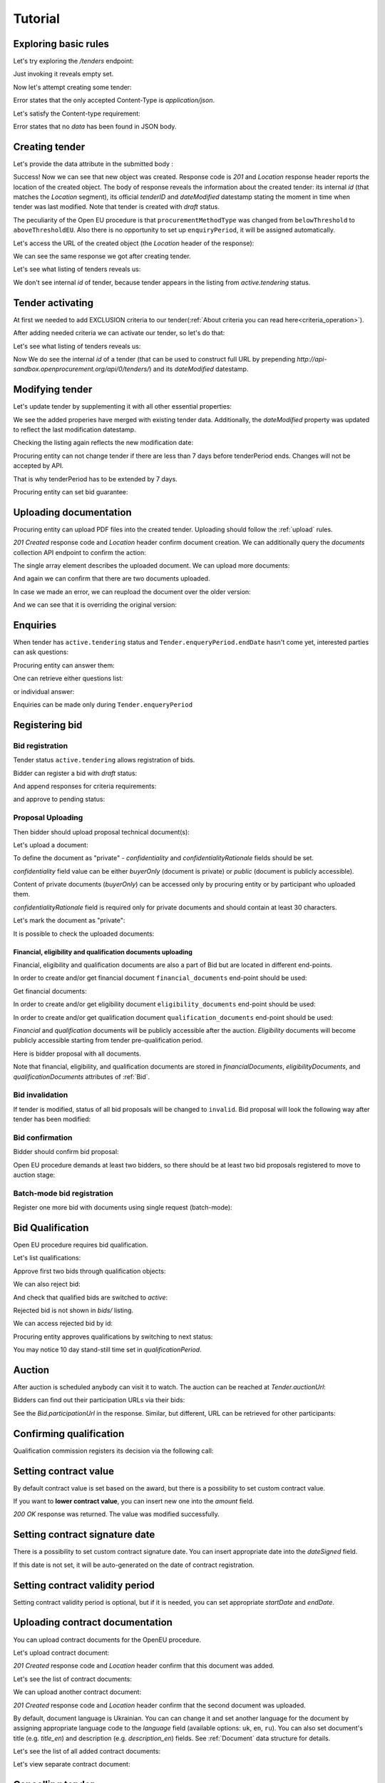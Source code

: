 .. _openeu_tutorial:

Tutorial
========

Exploring basic rules
---------------------

Let's try exploring the `/tenders` endpoint:

.. httpexample:: http/tutorial/tender-listing.http
   :code:

Just invoking it reveals empty set.

Now let's attempt creating some tender:

.. httpexample:: http/tutorial/tender-post-attempt.http
   :code:

Error states that the only accepted Content-Type is `application/json`.

Let's satisfy the Content-type requirement:

.. httpexample:: http/tutorial/tender-post-attempt-json.http
   :code:

Error states that no `data` has been found in JSON body.


.. index:: Tender

Creating tender
---------------

Let's provide the data attribute in the submitted body :

.. httpexample:: http/tutorial/tender-post-attempt-json-data.http
   :code:

Success! Now we can see that new object was created. Response code is `201`
and `Location` response header reports the location of the created object.  The
body of response reveals the information about the created tender: its internal
`id` (that matches the `Location` segment), its official `tenderID` and
`dateModified` datestamp stating the moment in time when tender was last
modified.  Note that tender is created with `draft` status.

The peculiarity of the Open EU procedure is that ``procurementMethodType`` was changed from ``belowThreshold`` to ``aboveThresholdEU``.
Also there is no opportunity to set up ``enquiryPeriod``, it will be assigned automatically.

Let's access the URL of the created object (the `Location` header of the response):

.. httpexample:: http/tutorial/blank-tender-view.http
   :code:

.. XXX body is empty for some reason (printf fails)

We can see the same response we got after creating tender.

Let's see what listing of tenders reveals us:

.. httpexample:: http/tutorial/tender-listing-no-auth.http
   :code:

We don't see internal `id` of tender, because tender appears in the listing from `active.tendering` status.

Tender activating
-----------------

At first we needed to add EXCLUSION criteria to our tender(:ref:`About criteria you can read here<criteria_operation>`).

.. httpexample:: http/tutorial/add-exclusion-criteria.http
   :code:

After adding needed criteria we can activate our tender, so let's do that:

.. httpexample:: http/tutorial/tender-activating.http
   :code:

Let's see what listing of tenders reveals us:

.. httpexample:: http/tutorial/active-tender-listing-no-auth.http
   :code:

Now We do see the internal `id` of a tender (that can be used to construct full URL by prepending `http://api-sandbox.openprocurement.org/api/0/tenders/`) and its `dateModified` datestamp.

Modifying tender
----------------

Let's update tender by supplementing it with all other essential properties:

.. httpexample:: http/tutorial/patch-items-value-periods.http
   :code:

.. XXX body is empty for some reason (printf fails)

We see the added properies have merged with existing tender data. Additionally, the `dateModified` property was updated to reflect the last modification datestamp.

Checking the listing again reflects the new modification date:

.. httpexample:: http/tutorial/tender-listing-after-patch.http
   :code:

Procuring entity can not change tender if there are less than 7 days before tenderPeriod ends. Changes will not be accepted by API.

.. httpexample:: http/tutorial/update-tender-after-enqiery.http
   :code:

That is why tenderPeriod has to be extended by 7 days.

.. httpexample:: http/tutorial/update-tender-after-enqiery-with-update-periods.http
   :code:

Procuring entity can set bid guarantee:

.. httpexample:: http/tutorial/set-bid-guarantee.http
   :code:


.. index:: Document

Uploading documentation
-----------------------

Procuring entity can upload PDF files into the created tender. Uploading should
follow the :ref:`upload` rules.

.. httpexample:: http/tutorial/upload-tender-notice.http
   :code:

`201 Created` response code and `Location` header confirm document creation.
We can additionally query the `documents` collection API endpoint to confirm the
action:

.. httpexample:: http/tutorial/tender-documents.http
   :code:

The single array element describes the uploaded document. We can upload more documents:

.. httpexample:: http/tutorial/upload-award-criteria.http
   :code:

And again we can confirm that there are two documents uploaded.

.. httpexample:: http/tutorial/tender-documents-2.http
   :code:

In case we made an error, we can reupload the document over the older version:

.. httpexample:: http/tutorial/update-award-criteria.http
   :code:

And we can see that it is overriding the original version:

.. httpexample:: http/tutorial/tender-documents-3.http
   :code:


.. index:: Enquiries, Question, Answer

Enquiries
---------

When tender has ``active.tendering`` status and ``Tender.enqueryPeriod.endDate``  hasn't come yet, interested parties can ask questions:

.. httpexample:: http/tutorial/ask-question.http
   :code:

Procuring entity can answer them:

.. httpexample:: http/tutorial/answer-question.http
   :code:

One can retrieve either questions list:

.. httpexample:: http/tutorial/list-question.http
   :code:

or individual answer:

.. httpexample:: http/tutorial/get-answer.http
   :code:


Enquiries can be made only during ``Tender.enqueryPeriod``

.. httpexample:: http/tutorial/ask-question-after-enquiry-period.http
   :code:


.. index:: Bidding

Registering bid
---------------

Bid registration
~~~~~~~~~~~~~~~~

Tender status ``active.tendering`` allows registration of bids.

Bidder can register a bid with `draft` status:

.. httpexample:: http/tutorial/register-bidder.http
   :code:

And append responses for criteria requirements:

.. httpexample:: http/tutorial/add-requirement-responses-to-bidder.http
   :code:

and approve to pending status:

.. httpexample:: http/tutorial/activate-bidder.http
   :code:

Proposal Uploading
~~~~~~~~~~~~~~~~~~

Then bidder should upload proposal technical document(s):

.. httpexample:: http/tutorial/upload-bid-proposal.http
   :code:


Let's upload a document:

.. httpexample:: http/tutorial/upload-bid-private-proposal.http
   :code:

To define the document as "private" - `confidentiality` and `confidentialityRationale` fields should be set.

`confidentiality` field value can be either `buyerOnly` (document is private) or `public` (document is publicly accessible).

Content of private documents (`buyerOnly`) can be accessed only by procuring entity or by participant who uploaded them.

`confidentialityRationale` field is required only for private documents and should contain at least 30 characters.

Let's mark the document as "private":

.. httpexample:: http/tutorial/mark-bid-doc-private.http
   :code:

It is possible to check the uploaded documents:

.. httpexample:: http/tutorial/bidder-documents.http
   :code:

.. _openeu_envelopes:

Financial, eligibility and qualification documents uploading
^^^^^^^^^^^^^^^^^^^^^^^^^^^^^^^^^^^^^^^^^^^^^^^^^^^^^^^^^^^^

Financial, eligibility and qualification documents are also a part of Bid but are located in different end-points.

In order to create and/or get financial document ``financial_documents`` end-point should be used:

.. httpexample:: http/tutorial/upload-bid-financial-document-proposal.http
   :code:

Get financial documents:

.. httpexample:: http/tutorial/bidder-financial-documents.http
   :code:

In order to create and/or get eligibility document ``eligibility_documents`` end-point should be used:

.. httpexample:: http/tutorial/upload-bid-eligibility-document-proposal.http
   :code:

In order to create and/or get qualification document ``qualification_documents`` end-point should be used:

.. httpexample:: http/tutorial/upload-bid-qualification-document-proposal.http
   :code:


`Financial` and `qualification` documents will be publicly accessible after the auction.
`Eligibility` documents will become publicly accessible starting from tender pre-qualification period.

Here is bidder proposal with all documents.

.. httpexample:: http/tutorial/bidder-view-financial-documents.http
   :code:

Note that financial, eligibility, and qualification documents are stored in `financialDocuments`, `eligibilityDocuments`, and `qualificationDocuments` attributes of :ref:`Bid`.


Bid invalidation
~~~~~~~~~~~~~~~~

If tender is modified, status of all bid proposals will be changed to ``invalid``. Bid proposal will look the following way after tender has been modified:

.. httpexample:: http/tutorial/bidder-after-changing-tender.http
   :code:

Bid confirmation
~~~~~~~~~~~~~~~~

Bidder should confirm bid proposal:

.. httpexample:: http/tutorial/bidder-activate-after-changing-tender.http
   :code:

Open EU procedure demands at least two bidders, so there should be at least two bid proposals registered to move to auction stage:

.. httpexample:: http/tutorial/register-2nd-bidder.http
   :code:

Batch-mode bid registration
~~~~~~~~~~~~~~~~~~~~~~~~~~~

Register one more bid with documents using single request (batch-mode):

.. httpexample:: http/tutorial/register-3rd-bidder.http
   :code:


.. index:: Awarding, Qualification

Bid Qualification
-----------------

Open EU procedure requires bid qualification.

Let's list qualifications:


.. httpexample:: http/tutorial/qualifications-listing.http
   :code:

Approve first two bids through qualification objects:

.. httpexample:: http/tutorial/approve-qualification1.http
   :code:

.. httpexample:: http/tutorial/approve-qualification2.http
   :code:

We can also reject bid:

.. httpexample:: http/tutorial/reject-qualification3.http
   :code:

And check that qualified bids are switched to `active`:

.. httpexample:: http/tutorial/qualificated-bids-view.http
   :code:

Rejected bid is not shown in `bids/` listing.

We can access rejected bid by id:

.. httpexample:: http/tutorial/rejected-bid-view.http
   :code:

Procuring entity approves qualifications by switching to next status:

.. httpexample:: http/tutorial/pre-qualification-confirmation.http
   :code:

You may notice 10 day stand-still time set in `qualificationPeriod`.

Auction
-------

After auction is scheduled anybody can visit it to watch. The auction can be reached at `Tender.auctionUrl`:

.. httpexample:: http/tutorial/auction-url.http
   :code:

Bidders can find out their participation URLs via their bids:

.. httpexample:: http/tutorial/bidder-participation-url.http
   :code:

See the `Bid.participationUrl` in the response. Similar, but different, URL can be retrieved for other participants:

.. httpexample:: http/tutorial/bidder2-participation-url.http
   :code:

Confirming qualification
------------------------

Qualification commission registers its decision via the following call:

.. httpexample:: http/tutorial/confirm-qualification.http
   :code:

Setting  contract value
-----------------------

By default contract value is set based on the award, but there is a possibility to set custom contract value.

If you want to **lower contract value**, you can insert new one into the `amount` field.

.. httpexample:: http/tutorial/tender-contract-set-contract-value.http
   :code:

`200 OK` response was returned. The value was modified successfully.

Setting contract signature date
-------------------------------

There is a possibility to set custom contract signature date. You can insert appropriate date into the `dateSigned` field.

If this date is not set, it will be auto-generated on the date of contract registration.

.. httpexample:: http/tutorial/tender-contract-sign-date.http
   :code:

Setting contract validity period
--------------------------------

Setting contract validity period is optional, but if it is needed, you can set appropriate `startDate` and `endDate`.

.. httpexample:: http/tutorial/tender-contract-period.http
   :code:

Uploading contract documentation
--------------------------------

You can upload contract documents for the OpenEU procedure.

Let's upload contract document:

.. httpexample:: http/tutorial/tender-contract-upload-document.http
    :code:

`201 Created` response code and `Location` header confirm that this document was added.

Let's see the list of contract documents:

.. httpexample:: http/tutorial/tender-contract-get-documents.http
    :code:

We can upload another contract document:

.. httpexample:: http/tutorial/tender-contract-upload-second-document.http
    :code:

`201 Created` response code and `Location` header confirm that the second document was uploaded.

By default, document language is Ukrainian. You can can change it and set another language for the document by assigning appropriate language code to the `language` field (available options: ``uk``, ``en``, ``ru``). You can also set document's title (e.g. `title_en`) and description (e.g. `description_en`) fields. See :ref:`Document` data structure for details.

.. httpexample:: http/tutorial/tender-contract-patch-document.http
    :code:

Let's see the list of all added contract documents:

.. httpexample:: http/tutorial/tender-contract-get-documents-again.http
    :code:

Let's view separate contract document:

.. httpexample:: http/tutorial/tender-contract-get.http
    :code:

Cancelling tender
-----------------

Tender creator can cancel tender anytime (except when tender in status `active.auction` or in terminal status e.g. `unsuccessful`, `canceled`, `complete`).

The following steps should be applied:

1. Prepare cancellation request.
2. Fill it with the protocol describing the cancellation reasons.
3. Passing complaint period(10 days)
4. Cancel the tender with the prepared reasons.

Only the request that has been activated (4th step above) has power to
cancel tender.  I.e.  you have to not only prepare cancellation request but
to activate it as well.

For cancelled cancellation you need to update cancellation status to `unsuccessful`
from `draft` or `pending`.

See :ref:`cancellation` data structure for details.

Preparing the cancellation request
~~~~~~~~~~~~~~~~~~~~~~~~~~~~~~~~~~

You should pass `reason` and `reasonType`, `status` defaults to `draft`.

There are four possible types of cancellation reason - tender was `noDemand`, `unFixable`, `forceMajeure` and `expensesCut`.

`id` is autogenerated and passed in the `Location` header of response.

.. httpexample::  http/tutorial/prepare-cancellation.http
   :code:

You can change ``reasonType`` value to any of the above.

.. httpexample::  http/tutorial/update-cancellation-reasonType.http
   :code:

Filling cancellation with protocol and supplementary documentation
~~~~~~~~~~~~~~~~~~~~~~~~~~~~~~~~~~~~~~~~~~~~~~~~~~~~~~~~~~~~~~~~~~

This step is required. Without documents you can't update tender status.

Upload the file contents

.. httpexample::  http/tutorial/upload-cancellation-doc.http
   :code:

Change the document description and other properties


.. httpexample::  http/tutorial/patch-cancellation.http
   :code:

Upload new version of the document


.. httpexample::  http/tutorial/update-cancellation-doc.http
   :code:

Passing Complaint Period
~~~~~~~~~~~~~~~~~~~~~~~~

For activate complaint period, you need to update cancellation from `draft` to `pending`.

.. httpexample::  http/tutorial/pending-cancellation.http
   :code:

When cancellation in `pending` status the tender owner is prohibited from all actions on the tender.

Activating the request and cancelling tender
~~~~~~~~~~~~~~~~~~~~~~~~~~~~~~~~~~~~~~~~~~~~

if the complaint period(duration 10 days) is over and there were no complaints or
all complaints are canceled, then cancellation will automatically update status to `active`.
